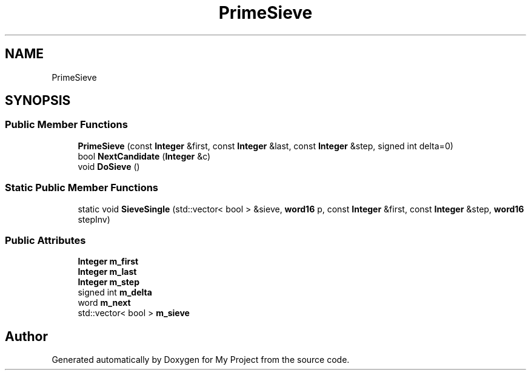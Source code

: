 .TH "PrimeSieve" 3 "My Project" \" -*- nroff -*-
.ad l
.nh
.SH NAME
PrimeSieve
.SH SYNOPSIS
.br
.PP
.SS "Public Member Functions"

.in +1c
.ti -1c
.RI "\fBPrimeSieve\fP (const \fBInteger\fP &first, const \fBInteger\fP &last, const \fBInteger\fP &step, signed int delta=0)"
.br
.ti -1c
.RI "bool \fBNextCandidate\fP (\fBInteger\fP &c)"
.br
.ti -1c
.RI "void \fBDoSieve\fP ()"
.br
.in -1c
.SS "Static Public Member Functions"

.in +1c
.ti -1c
.RI "static void \fBSieveSingle\fP (std::vector< bool > &sieve, \fBword16\fP p, const \fBInteger\fP &first, const \fBInteger\fP &step, \fBword16\fP stepInv)"
.br
.in -1c
.SS "Public Attributes"

.in +1c
.ti -1c
.RI "\fBInteger\fP \fBm_first\fP"
.br
.ti -1c
.RI "\fBInteger\fP \fBm_last\fP"
.br
.ti -1c
.RI "\fBInteger\fP \fBm_step\fP"
.br
.ti -1c
.RI "signed int \fBm_delta\fP"
.br
.ti -1c
.RI "word \fBm_next\fP"
.br
.ti -1c
.RI "std::vector< bool > \fBm_sieve\fP"
.br
.in -1c

.SH "Author"
.PP 
Generated automatically by Doxygen for My Project from the source code\&.
